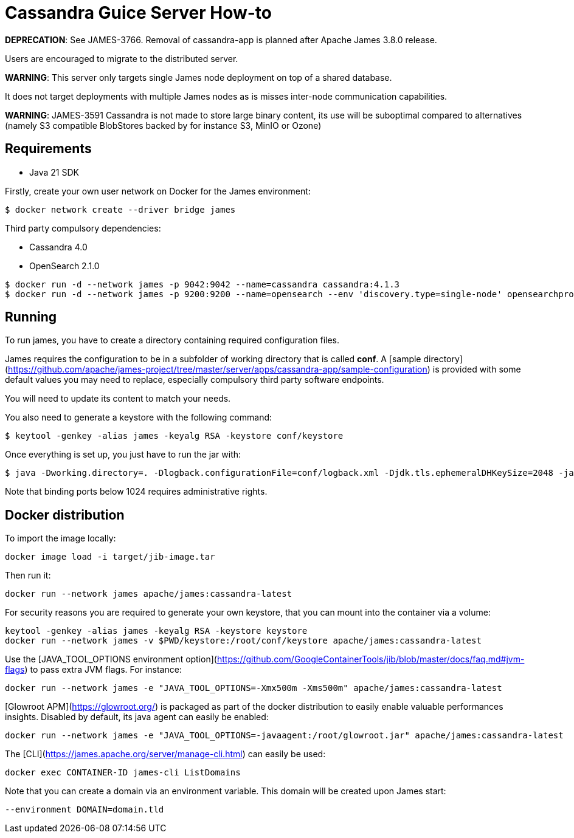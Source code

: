 = Cassandra Guice Server How-to

*DEPRECATION*: See JAMES-3766. Removal of cassandra-app is planned after Apache James 3.8.0 release.

Users are encouraged to migrate to the distributed server.

*WARNING*: This server only targets single James node deployment on top of a shared database.

It does not target deployments with multiple James nodes as is misses inter-node communication capabilities.

*WARNING*: JAMES-3591 Cassandra is not made to store large binary content, its use will be suboptimal compared to
alternatives (namely S3 compatible BlobStores backed by for instance S3, MinIO or Ozone)

== Requirements

 * Java 21 SDK

Firstly, create your own user network on Docker for the James environment:

    $ docker network create --driver bridge james

Third party compulsory dependencies:

 * Cassandra 4.0
 * OpenSearch 2.1.0

[source]
----
$ docker run -d --network james -p 9042:9042 --name=cassandra cassandra:4.1.3
$ docker run -d --network james -p 9200:9200 --name=opensearch --env 'discovery.type=single-node' opensearchproject/opensearch:2.1.0
----

== Running

To run james, you have to create a directory containing required configuration files.

James requires the configuration to be in a subfolder of working directory that is called
**conf**. A [sample directory](https://github.com/apache/james-project/tree/master/server/apps/cassandra-app/sample-configuration)
is provided with some default values you may need to replace, especially compulsory third party software endpoints.

You will need to update its content to match your needs.

You also need to generate a keystore with the following command:

[source]
----
$ keytool -genkey -alias james -keyalg RSA -keystore conf/keystore
----

Once everything is set up, you just have to run the jar with:

[source]
----
$ java -Dworking.directory=. -Dlogback.configurationFile=conf/logback.xml -Djdk.tls.ephemeralDHKeySize=2048 -jar james-server-cassandra-app.jar
----

Note that binding ports below 1024 requires administrative rights.

== Docker distribution

To import the image locally:

[source]
----
docker image load -i target/jib-image.tar
----

Then run it:

[source]
----
docker run --network james apache/james:cassandra-latest
----

For security reasons you are required to generate your own keystore, that you can mount into the container via a volume:

[source]
----
keytool -genkey -alias james -keyalg RSA -keystore keystore
docker run --network james -v $PWD/keystore:/root/conf/keystore apache/james:cassandra-latest
----

Use the [JAVA_TOOL_OPTIONS environment option](https://github.com/GoogleContainerTools/jib/blob/master/docs/faq.md#jvm-flags)
to pass extra JVM flags. For instance:

[source]
----
docker run --network james -e "JAVA_TOOL_OPTIONS=-Xmx500m -Xms500m" apache/james:cassandra-latest
----

[Glowroot APM](https://glowroot.org/) is packaged as part of the docker distribution to easily enable valuable performances insights.
Disabled by default, its java agent can easily be enabled:


[source]
----
docker run --network james -e "JAVA_TOOL_OPTIONS=-javaagent:/root/glowroot.jar" apache/james:cassandra-latest
----

The [CLI](https://james.apache.org/server/manage-cli.html) can easily be used:


[source]
----
docker exec CONTAINER-ID james-cli ListDomains
----

Note that you can create a domain via an environment variable. This domain will be created upon James start:

[source]
----
--environment DOMAIN=domain.tld
----
